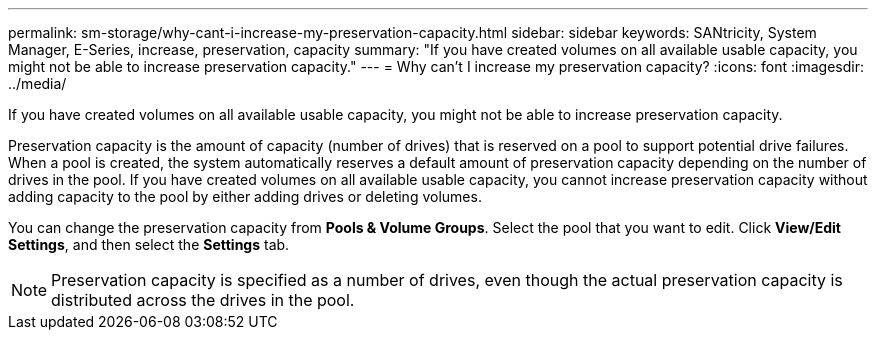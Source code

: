 ---
permalink: sm-storage/why-cant-i-increase-my-preservation-capacity.html
sidebar: sidebar
keywords: SANtricity, System Manager, E-Series, increase, preservation, capacity
summary: "If you have created volumes on all available usable capacity, you might not be able to increase preservation capacity."
---
= Why can't I increase my preservation capacity?
:icons: font
:imagesdir: ../media/

[.lead]
If you have created volumes on all available usable capacity, you might not be able to increase preservation capacity.

Preservation capacity is the amount of capacity (number of drives) that is reserved on a pool to support potential drive failures. When a pool is created, the system automatically reserves a default amount of preservation capacity depending on the number of drives in the pool. If you have created volumes on all available usable capacity, you cannot increase preservation capacity without adding capacity to the pool by either adding drives or deleting volumes.

You can change the preservation capacity from *Pools & Volume Groups*. Select the pool that you want to edit. Click *View/Edit Settings*, and then select the *Settings* tab.

[NOTE]
====
Preservation capacity is specified as a number of drives, even though the actual preservation capacity is distributed across the drives in the pool.
====
